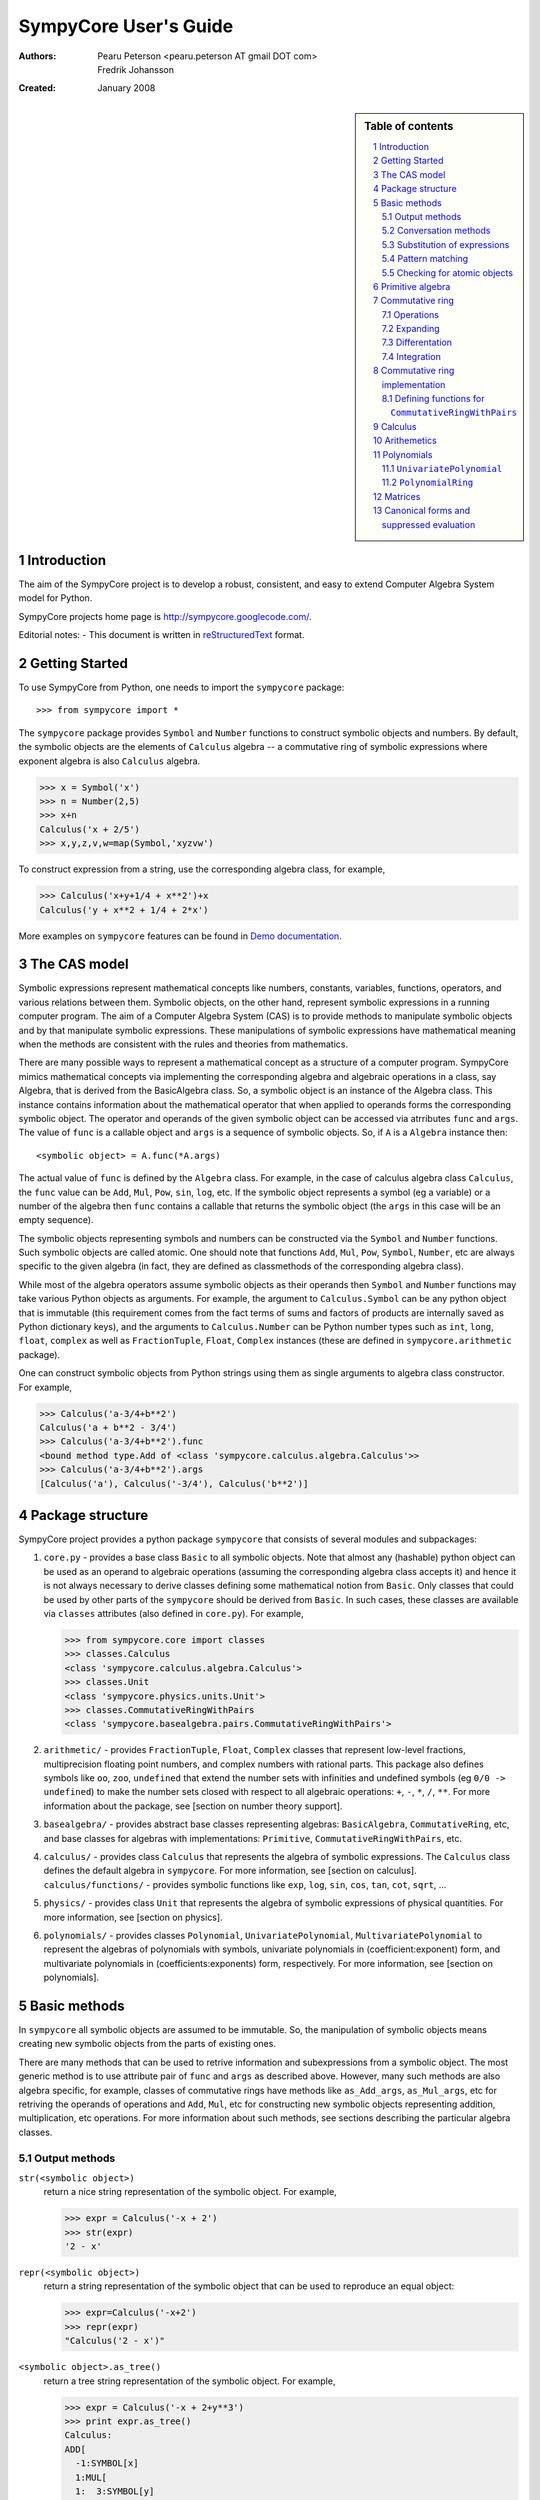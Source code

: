 .. -*- rest -*-
.. To verify examples, use command ``python run_doctest.py``
.. To produce HTML file, use command ``rst2html userguide.rst html/userguide.html``
.. To produce PDF file, use command ``rst2latex userguide.rst userguide.tex; pdflatex userguide.tex``

======================
SympyCore User's Guide
======================

:Authors:
  Pearu Peterson <pearu.peterson AT gmail DOT com>

  Fredrik Johansson

:Created:
  January 2008


.. section-numbering::

.. sidebar:: Table of contents

    .. contents::
        :depth: 2
        :local:

Introduction
============

The aim of the SympyCore project is to develop a robust, consistent,
and easy to extend Computer Algebra System model for Python.

SympyCore projects home page is http://sympycore.googlecode.com/.

Editorial notes:
- This document is written in `reStructuredText <http://docutils.sourceforge.net/rst.html>`_ format.


Getting Started
===============

To use SympyCore from Python, one needs to import the ``sympycore`` package::

>>> from sympycore import *

The ``sympycore`` package provides ``Symbol`` and ``Number`` functions to
construct symbolic objects and numbers. By default, the symbolic
objects are the elements of ``Calculus`` algebra -- a commutative
ring of symbolic expressions where exponent algebra is also ``Calculus``
algebra.

>>> x = Symbol('x')
>>> n = Number(2,5)
>>> x+n
Calculus('x + 2/5')
>>> x,y,z,v,w=map(Symbol,'xyzvw')

To construct expression from a string, use the corresponding algebra
class, for example,

>>> Calculus('x+y+1/4 + x**2')+x
Calculus('y + x**2 + 1/4 + 2*x')

More examples on ``sympycore`` features can be found in `Demo documentation`__.

__ demo0_1.html


The CAS model
=============

Symbolic expressions represent mathematical concepts like numbers,
constants, variables, functions, operators, and various relations
between them. Symbolic objects, on the other hand, represent symbolic
expressions in a running computer program. The aim of a Computer
Algebra System (CAS) is to provide methods to manipulate symbolic
objects and by that manipulate symbolic expressions. These
manipulations of symbolic expressions have mathematical meaning when
the methods are consistent with the rules and theories from
mathematics.

There are many possible ways to represent a mathematical concept as a
structure of a computer program. SympyCore mimics mathematical
concepts via implementing the corresponding algebra and algebraic
operations in a class, say Algebra, that is derived from the
BasicAlgebra class. So, a symbolic object is an instance of the
Algebra class. This instance contains information about the
mathematical operator that when applied to operands forms the
corresponding symbolic object. The operator and operands of the given
symbolic object can be accessed via atrributes ``func`` and
``args``. The value of ``func`` is a callable object and ``args`` is a
sequence of symbolic objects. So, if ``A`` is a ``Algebra`` instance
then::

  <symbolic object> = A.func(*A.args)

The actual value of ``func`` is defined by the ``Algebra`` class. For
example, in the case of calculus algebra class ``Calculus``, the
``func`` value can be ``Add``, ``Mul``, ``Pow``, ``sin``, ``log``,
etc. If the symbolic object represents a symbol (eg a variable) or a
number of the algebra then ``func`` contains a callable that returns the
symbolic object (the ``args`` in this case will be an empty sequence).

The symbolic objects representing symbols and numbers can be
constructed via the ``Symbol`` and ``Number`` functions. Such symbolic
objects are called atomic.  One should note that functions ``Add``,
``Mul``, ``Pow``, ``Symbol``, ``Number``, etc are always specific to
the given algebra (in fact, they are defined as classmethods of the
corresponding algebra class).

While most of the algebra operators assume symbolic objects as their
operands then ``Symbol`` and ``Number`` functions may take various
Python objects as arguments. For example, the argument to
``Calculus.Symbol`` can be any python object that is immutable (this
requirement comes from the fact terms of sums and factors of products
are internally saved as Python dictionary keys), and the arguments to
``Calculus.Number`` can be Python number types such as ``int``,
``long``, ``float``, ``complex`` as well as ``FractionTuple``,
``Float``, ``Complex`` instances (these are defined in
``sympycore.arithmetic`` package).

One can construct symbolic objects from Python strings using them as
single arguments to algebra class constructor. For example,

>>> Calculus('a-3/4+b**2')
Calculus('a + b**2 - 3/4')
>>> Calculus('a-3/4+b**2').func
<bound method type.Add of <class 'sympycore.calculus.algebra.Calculus'>>
>>> Calculus('a-3/4+b**2').args
[Calculus('a'), Calculus('-3/4'), Calculus('b**2')]

Package structure
=================

SympyCore project provides a python package ``sympycore`` that consists of
several modules and subpackages:

1. ``core.py`` - provides a base class ``Basic`` to all symbolic
   objects. Note that almost any (hashable) python object can be used
   as an operand to algebraic operations (assuming the corresponding
   algebra class accepts it) and hence it is not always necessary to
   derive classes defining some mathematical notion from
   ``Basic``. Only classes that could be used by other parts of the
   ``sympycore`` should be derived from ``Basic``. In such cases,
   these classes are available via ``classes`` attributes (also
   defined in ``core.py``). For example,

   >>> from sympycore.core import classes
   >>> classes.Calculus
   <class 'sympycore.calculus.algebra.Calculus'>
   >>> classes.Unit
   <class 'sympycore.physics.units.Unit'>
   >>> classes.CommutativeRingWithPairs
   <class 'sympycore.basealgebra.pairs.CommutativeRingWithPairs'>

#. ``arithmetic/`` - provides ``FractionTuple``, ``Float``,
   ``Complex`` classes that represent low-level fractions,
   multiprecision floating point numbers, and complex numbers with
   rational parts. This package also defines symbols like ``oo``,
   ``zoo``, ``undefined`` that extend the number sets with infinities
   and undefined symbols (eg ``0/0 -> undefined``) to make the number
   sets closed with respect to all algebraic operations: ``+``, ``-``,
   ``*``, ``/``, ``**``. For more information about the package, see
   [section on number theory support].

#. ``basealgebra/`` - provides abstract base classes representing
   algebras: ``BasicAlgebra``, ``CommutativeRing``, etc, and base
   classes for algebras with implementations: ``Primitive``,
   ``CommutativeRingWithPairs``, etc.

#. ``calculus/`` - provides class ``Calculus`` that represents the
   algebra of symbolic expressions. The ``Calculus`` class defines the
   default algebra in ``sympycore``. For more information, see
   [section on calculus].  ``calculus/functions/`` - provides symbolic
   functions like ``exp``, ``log``, ``sin``, ``cos``, ``tan``,
   ``cot``, ``sqrt``, ...

#. ``physics/`` - provides class ``Unit`` that represents the algebra
   of symbolic expressions of physical quantities. For more
   information, see [section on physics].

#. ``polynomials/`` - provides classes ``Polynomial``,
   ``UnivariatePolynomial``, ``MultivariatePolynomial`` to represent
   the algebras of polynomials with symbols, univariate polynomials in
   (coefficient:exponent) form, and multivariate polynomials in
   (coefficients:exponents) form, respectively. For more information,
   see [section on polynomials].


Basic methods
=============

In ``sympycore`` all symbolic objects are assumed to be immutable. So,
the manipulation of symbolic objects means creating new symbolic
objects from the parts of existing ones.

There are many methods that can be used to retrive information and
subexpressions from a symbolic object. The most generic method is to
use attribute pair of ``func`` and ``args`` as described
above. However, many such methods are also algebra specific, for
example, classes of commutative rings have methods like
``as_Add_args``, ``as_Mul_args``, etc for retriving the operands of
operations and ``Add``, ``Mul``, etc for constructing new symbolic
objects representing addition, multiplication, etc operations. For
more information about such methods, see sections describing the
particular algebra classes.


Output methods
--------------

``str(<symbolic object>)``
  return a nice string representation of the symbolic object. For example,

  >>> expr = Calculus('-x + 2')
  >>> str(expr)
  '2 - x'

``repr(<symbolic object>)``
  return a string representation of the symbolic object that can be
  used to reproduce an equal object:

  >>> expr=Calculus('-x+2')
  >>> repr(expr)
  "Calculus('2 - x')"

``<symbolic object>.as_tree()``
  return a tree string representation of the symbolic object. For example,

  >>> expr = Calculus('-x + 2+y**3')
  >>> print expr.as_tree()
  Calculus:
  ADD[
    -1:SYMBOL[x]
    1:MUL[
    1:  3:SYMBOL[y]
    1:]
    2:NUMBER[1]
  ]

  where the first line shows the name of a algebra class following the
  content of the symbolic object in tree form. Note how are
  represented the coefficients and exponents of the example
  subexpressions.

Conversation methods
--------------------

``<symbolic object>.as_primitive()``
  return symbolic object as an instance of ``PrimitiveAlgebra`` class. All
  algebra classes must implement ``as_primitive`` method as this allows
  converting symbolic objects from one algebra to another that is
  compatible with respect to algebraic operations. Also, producing the
  string representations of symbolic objects is done via converting
  them to PrimitiveAlgebra that implements the corresponding printing
  method. For example,

  >>> expr
  Calculus('2 + y**3 - x')
  >>> expr.as_primitive()
  PrimitiveAlgebra('2 + y**3 - x')

``<symbolic object>.as_algebra(<algebra class>)``
  return symbolic object as an instance of given algebra class. The
  transformation is done by first converting the symbolic object to
  ``PrimitiveAlgebra`` instance which in turn is converted to the instance
  of targer algebra class by executing the corresponding target
  algebra operators on operands. For example,

  >>> expr = Calculus('-x + 2')
  >>> print expr.as_tree()
  Calculus:
  ADD[
    -1:SYMBOL[x]
    2:NUMBER[1]
  ]
  >>> print expr.as_algebra(PrimitiveAlgebra).as_tree()
  PrimitiveAlgebra:
  ADD[
    NEG[
      SYMBOL[x]
    ]
    NUMBER[2]
  ]
  >>> print expr.as_algebra(CommutativeRingWithPairs).as_tree()
  CommutativeRingWithPairs:
  ADD[
    -1:SYMBOL[x]
    2:NUMBER[1]
  ]

Substitution of expressions
---------------------------

``<symbolic object>.subs(<sub-expr>, <new-expr>)``
  return a copy of ``<symbolic object>`` with all occurances of
  ``<sub-expr>`` replaced with ``<new-expr>``. For example,

  >>> expr = Calculus('-x + 2+y**3')
  >>> expr
  Calculus('2 + y**3 - x')
  >>> expr.subs('y', '2*z')
  Calculus('2 + 8*z**3 - x')

``<symbolic object>.subs([(<subexpr1>, <newexpr1>), (<subexpr2>, <newexpr2>), ...])``
  is equivalent to ``<symbolic object>.subs(<subexp1>,
  <newexpr1>).subs(<subexpr2>, <newexpr2>).subs``. For example,

  >>> expr
  Calculus('2 + y**3 - x')
  >>> expr.subs([('y', '2*z'),('z', 2)])
  Calculus('66 - x')

Pattern matching
----------------

``<symbolic object>.match(<pattern-expr> [, <wildcard1>, <wildcard2> ...])``
  check if the give symbolic object matches given pattern. Pattern
  expression may contain wild symbols that match arbitrary
  expressions, the ``wildcard`` must be then the corresponding
  symbol. Wild symbols can be matched also conditionally, then the
  ``<wildcard>`` argument must be a tuple ``(<wild-symbol>, <predicate>)``,
  where ``<predicate>`` is a single-argument function returning ``True`` if
  wild symbol matches the expression in argument. If the match is not
  found then the method returns. Otherwise it will return a dictionary
  object such that the following condition holds::

    pattern.subs(expr.match(pattern, ...).items()) == expr

  For example,

  >>> expr = 3*x + 4*y
  >>> pattern = v*x + w*y
  >>> d = expr.match(pattern, v, w)
  >>> print 'v=',d.get(v)
  v= 3
  >>> print 'w=',d.get(w)
  w= 4
  >>> pattern.subs(d.items())==expr
  True

Checking for atomic objects
---------------------------

A symbolic object is atomic if ``<symbolic object>.args == ()``.

``<symbolic object>.symbols``
  is a property that holds a set of all atomic symbols in the given
  symbolic expression.

``<symbolic object>.has(<symbol>)``
  returns ``True`` if the symbolic expression contains ``<symbol>``.

Primitive algebra
=================

Primitive algebra elements are symbolic expressions that are not
simplified in anyway when performing operatons. For example,

>>> s=PrimitiveAlgebra('s')
>>> s+s
PrimitiveAlgebra('s + s')

Commutative ring
================

In SympyCore a commutative ring is represented by an abstract class
``CommutativeRing``.  The ``CommutativeRing`` class defines support
for addition, substraction, multiplication, division, and
exponentiation operations.

Operations
----------

Classes deriving from ``CommutativeRing`` must define a number of
method pairs ``(Operation, as_Operation_args)`` that satisfy the
following condition::

  cls.Operation(*obj.as_Operation_args()) == obj

Here ``Operation`` can be ``Add``, ``Mul``, ``Terms``, ``Factors``,
``Pow``, ``Log``. For example,

>>> print map(str, (2*x+y).as_Add_args())
['y', '2*x']
>>> print map(str, (2*x+y).as_Mul_args())
['y + 2*x']
>>> print map(str, (2*x+y).as_Pow_args())
['y + 2*x', '1']
>>> print (2*x+y).as_Terms_args()
[(Calculus('y'), 1), (Calculus('x'), 2)]

Expanding
---------

Expanding means applying distributivity law to open parenthesis.

``<symbolic object>.expand()``
  return an expanded expression. For example,

  >>> expr = x*(y+x)**2
  >>> print expr
  x*(x + y)**2
  >>> print expr.expand()
  x**3 + 2*y*x**2 + x*y**2

Differentation
--------------

``<symbolic object>.diff(*symbols)``
  return a derivative of symbolic expression with respect to given
  symbols. The diff methods argument can also be a positive integer
  after some symbol argument. Then the derivative is computed given
  number of times with respect to the last symbol.
  For example,

  >>> print sin(x*y).diff(x)
  y*cos(x*y)
  >>> print sin(x*y).diff(x).diff(y)
  cos(x*y) - x*y*sin(x*y)
  >>> print sin(x*y).diff(x,4)
  sin(x*y)*y**4

Integration
-----------

``<symbolic object>.integrate(<symbol>, integrator=None)``
  return an antiderivative of a symbolic expression with respect to
  ``<symbol>``.
  For example,

  >>> from sympycore import *
  >>> print (x**2 + x*y).integrate(x)
  1/2*y*x**2 + 1/3*x**3

``<symbolic object>.integrate((<symbol>, <a>, <b>)``
  return a defined integral of a symbolic expression with respect to
  ``<symbol>`` over the interval ``[<a>, <b>]``.
  For example,

  >>> from sympycore import *
  >>> print (x**2 + x*y).integrate(x)
  1/2*y*x**2 + 1/3*x**3
  >>> print (x**2 + x*y).integrate((x, 1, 3))
  26/3 + 4*y

Commutative ring implementation
===============================

Commutative ring operations are implemented in the class
``CommutativeRingWithPairs`` (derived from ``CommutativeRing``).

The class ``CommutativeRingWithPairs`` holds two attributes, ``head``
and ``data``. The attribute ``head`` defines the meaning of the
attribute ``data`` content:

1. If ``<obj>.head==SYMBOL`` then ``<obj>.data`` is treated as an element
   of the ring. Usually ``<obj>.data`` is a Python string object but
   in general it can be any hashable Python object.

#. If ``<obj>.head==NUMBER`` then ``<obj>.data`` is treated as a
   number element of the ring, that is, an element that can be
   represented as *one \* n* where *one* is unit element of the ring
   and *n* is a number saved in ``<obj>.data``. Usually ``<obj>.data``
   is a Python ``int``, ``long``, ``float``, ``complex`` object but it
   can be also any other number-like object that supports arithmetic
   operations with Python numbers. An examples are ``Fraction``,
   ``Float``, ``Complex`` classes defined in ``sympycore.arithmetic``
   package.

#. If ``<obj>.head==TERMS`` then ``<obj>.data`` contains a Python
   dictionary holding the pairs ``(<ring element>, <coefficient>)``.
   The values of ``<coefficients>`` can be Python numbers or
   number-like objects or elements of some other ring (for example,
   see ``Unit`` class where the coefficients are ``Calculus``
   instances). For example, if ``<obj>.data`` is ``{x:2, y:1}`` then
   ``<obj>`` represents an expression *y + 2\*x*.

#. If ``<obj>.head==FACTORS`` then ``<obj>.data`` contains a Python
   dictionary holding the pairs ``(<ring element>, <exponent>)``.  The
   values of ``<coefficients>`` can be Python numbers of number-like
   objects or elements of some ring (for exapmle, see ``Calculus``
   class where the exponents can also be ``Calculus`` instances).

#. If ``callable(<obj>.head)`` then ``<obj>`` represents an applied
   function where ``<obj>.head`` contains a callable object that
   performs evaluation and ``<obj>.data`` contains an argument
   instance (for example, an instance of some algebra elements)
   or a Python ``tuple`` containing argument instances.

The constants ``SYMBOL``, ``NUMBER``, ``TERMS``, ``FACTORS`` are defined
in ``sympycore/utils.py``.

For example,

>>> from sympycore.utils import head_to_string
>>> head_to_string[x.head]
'SYMBOL'
>>> x.data
'x'
>>> head_to_string[(x+y).head]
'ADD'
>>> (x+y).data == {x:1,y:1}
True
>>> head_to_string[(x**y).head]
'MUL'
>>> (x**y).data
{Calculus('x'): Calculus('y')}
>>> sin(x).head
<class 'sympycore.calculus.functions.elementary.sin'>
>>> sin(x).data
Calculus('x')


Defining functions for ``CommutativeRingWithPairs``
---------------------------------------------------

The representation of an applied function within the class
``CommutativeRingWithPairs`` can hold any Python callable object that
satisfies the following basic condition: it must return an instance of
a algebra class. The instance may represent an evaluated result of
applying the function to its arguments, or when evaluation is not
possible, then it return ``<algebra class>(<arguments>,
head=<callable>)``.

For example, let us define a customized sinus function:

>>> def mysin(x):
...     if x==0:
...         return x
...     return Calculus(x, head=mysin)
...
>>> mysin(0)
0
>>> print mysin(x+y)
mysin(x + y)


Calculus
========

The default algebra of symbolic expressions with commutative ring
operations is represented by the ``Calculus`` class (derived from
``CommutativeAlgebraWithPairs``). The ``Calculus`` class can handle
rational numbers represented by the ``Fraction`` class, multi-precision
floating point numbers represented by the ``Float`` class, and
rational complex numbers represented by the ``Complex`` class.

The ``sympycore.calculus.functions`` package defines the following
symbolic functions: ``sqrt``, ``exp``, ``log``, ``sin``, ``cos``,
``tan``, ``cot``. It also provides ``Calculus`` based interfaces to
constants ``E``, ``pi``, and symbols ``I``, ``oo``, ``moo``, ``zoo``,
``undefined``.

Arithemetics
============

The ``sympycore.arithmetic`` package is not an algebra package but it
implements fractions, multi-precision floating point numbers, rational
complex numbers, and `extended numbers`__. In addition, it implements
various algorithms from number theory and provides methods to compute
the values of constants like pi and Eulers number, etc.

__ evaluation_rules.html#extended-numbers

Polynomials
===========

The ``sympycore.polynomials`` package has two different
implementations for polynomials: ``UnivariatePolynomial`` and
``PolynomialRing``.

``UnivariatePolynomial``
------------------------

The ``UnivariatePolynomial`` class stores polynomial coefficients in a
Python list. The exponents are implicitly defined as indices of the
list so that the degree of a polynomial is equal to the length of the
list minus 1. ``UnivariatePolynomial`` is most efficient for
manipulating low order and dense polynomials. To specify the variable
symbol of a polynomial, use ``symbol`` keyword argument (default
variable symbol is ``x``).

>>> poly = UnivariatePolynomial
>>> poly([4,3,2,1])
4 + 3*x + 2*x**2 + x**3
>>> poly([4,3,2,1]).degree
3
>>> poly([4,3,2,1],symbol='y')
4 + 3*y + 2*y**2 + y**3

Coefficients can be arbitrary symbolic expressions:

>>> poly([2,y+1,y+z])
2 + ((1 + y))*x + ((y + z))*x**2


``PolynomialRing``
------------------

The ``PolynomialRing`` based classes store polynomial exponenets and
coefficients information in a Python dictionary object where keys are
exponenents (in univariate case Python integers, in multivariate case
``AdditiveTuple`` instances) and values are coefficients.
``PolynomialRing`` is most efficient for manipulating sparse
polynomials.  The coefficients belong to specified ring (default ring
is ``Calculus``).

The ``PolynomialRing`` class (derived from ``CommutativeRing``) is
a base class to various polynomial rings with different coefficent
rings and different number of variables. To create a class
representing a polynomial element with variables ``(X, Y, ..)`` and
with ``<ring>`` coefficients, use one of the following constructions::

  PolynomialRing[(X, Y, ..), <ring>]
  PolynomialRing[<int>, <ring>]

where nonnegative ``<int>`` specifies the number of variables (default
symbols are then ``X0``, ``X1``, etc). The ``<ring>`` argument can be
omitted, then ``Calculus`` is used as a default ring.  Variables can
be arbitrary symbolic expressions.

For example,

>>> polyXY = PolynomialRing[('X', 'Y'), Calculus]
>>> polyXY
<class 'sympycore.polynomials.algebra.PolynomialRing[(X, Y), Calculus]'>

To create a polynomial with given exponents and coefficients pairs,
the ``PolynomialRing`` constructor accepts dictinary objects
containing the corresponding pairs:

>>> polyXY({(0,0):4, (2,1):3, (0,3):2})
PolynomialRing[(X, Y), Calculus]('3*X**2*Y + 2*Y**3 + 4')

Univariate polynomials can also be constructed from a list in the same
way as ``UnivariatePolynomial`` instances were constructed above:

>>> PolynomialRing[1]([4,3,2,1])
PolynomialRing[X0, Calculus]('X0**3 + 2*X0**2 + 3*X0 + 4')


Matrices
========

The ``sympycore.matrices`` package defines ``MatrixRing`` that is base
class to matrix algebras. Matrix algebras are represented as classes
(derived from ``MatrixRing``) parametrized with matrix shape and
element ring (default ring is ``Calculus``). To create a matrix
ring, use the following constructs::

  MatrixRing[<shape>, <ring>]
  SquareMatrix[<size>, <ring>]
  PermutationMatrix[<size>]

where ``<ring>`` can be omitted, then ``Calculus`` is used as a
default element ring.

For example,

>>> m=MatrixRing[3,4]()
>>> print m
 0  0  0  0
 0  0  0  0
 0  0  0  0
>>> m[1,2] = 3
>>> m[2,3] = 4
>>> print m
 0  0  0  0
 0  0  3  0
 0  0  0  4

The content of the matrix is stored as a dictionary containing
pairs ``(<rowindex>,<column-index>): <non-zero element>``.

Matrix instances can be constructed from Python dictionary or from a
Python list:

>>> print MatrixRing[2,2]({(0,0):1,(0,1):2,(1,1):3})
 1  2
 0  3
>>> print MatrixRing[2,2]([[1,2],[3,4]])
 1  2
 3  4

Permutation matrices can be constructed from a sequence of
integers:

>>> print PermutationMatrix([1,0,2])
 0  1  0
 1  0  0
 0  0  1

Use ``random()`` classmethod to construct matrices with random
content:

>>> print SquareMatrix[2].random()         #doctest: +SKIP
 -1  3
  3  0
>>> print SquareMatrix[2].random((10,20))  #doctest: +SKIP
 15  10
 13  15


Canonical forms and suppressed evaluation
=========================================

See also `Automatic evaluation rules of symbolic expressions`__.

__ evaluation_rules.html

The ``Calculus`` algebra automatically applies some transformations to
expressions. The purpose of these transformations is to permit quick
recognition of mathematically equivalent expressions.
Sums and products of numbers are always evaluated, and
multiples/powers of identical subexpressions are automatically
collected together.  Rational factors are also automatically
distributed over sums. For example, the following transformations
are performed automatically::

    2*3 -> 6

    x+x -> 2*x

    x*x -> x**2

    2*(x+y) -> 2*x + 2*y

An expression to which default transformations have been applied is
said to be in canonical or normalized form. The enforcement of
canonical forms is important for performance reasons as it ensures that,
in many important basic cases, expressions that are mathematically
equivalent will be recognized directly as equal no matter in what
form they were entered, without the need to apply additional
transformations. The default transformations described above
ensure that for example the following expressions cancel completely::

    2*3 - 6 -> 0

    x+x - (2*x) -> 0

    x*x - x**2 -> 0

    2*(x-y) + 2*(y-x) -> 0

Ideally we would like the canonical form to be the simplest
expression possible, e.g.::

    cos(x)**2 + sin(x)**2 -> 1

Automatically generating the simplest possible form is not always
possible, as some expressions have multiple valid representations that
may each be useful in different contexts. E.g.: ``cos(2*x)`` and
``cos(x)**2 - sin(x)**2``. In general, detecting whether two expressions are
equal is not even algorithmically decidable, and even when it is
possible, the required simplifications can be extremely computationally
expensive (and unpredictably so).

Default transformations are limited to performing operations cases that
are fast and have predictable behavior. To perform more expensive
simplifications, one should explicitly invoke ``simplify()`` or, depending on
the desired form, special-purpose rewriting functions like ``collect()``,
``apart()``, etc (note: these are not yet implemented in SympyCore).

It can sometimes be useful to bypass automatic transformations, for
example to keep the expression ``2*(x+y)`` in factored form. The most
general way to achieve this is to use the ``PrimitiveAlgebra`` class
(which performs no simplifications whatsoever) instead of ``Calculus``.

    >>> PrimitiveAlgebra('2*(x+pi)')
    PrimitiveAlgebra('2*(x + pi)')

You can also construct non-canonical ``Calculus`` instances by manually
passing data to the ``Calculus`` constructor. For example:

    >>> p = Calculus({(pi+x):2}, head=utils.TERMS)
    >>> print p
    2*(pi + x)

It is important to note that some ``Calculus`` functions assume the input to
be in canonical form. Although they should never break (i.e. generate
invalid results) when given noncanonical input, they may fail to simplify
results. For example, ``sin`` assumes its argument to be flattened such that
if it contains an integer multiple of pi that can be eliminated, this term
will be available at the top of the expression. Thus:

    >>> sin(2*(pi+x))  # sin(2*pi + 2*x)
    Calculus('sin(2*x)')
    >>> sin(p)
    Calculus('sin(2*(pi + x))')

To canonize an expression, either use the function XXX or convert it to
``PrimitiveAlgebra`` and then back to ``Calculus``.

    >>> Calculus(PrimitiveAlgebra(p))
    Calculus('2*pi + 2*x')
